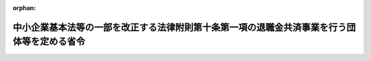 .. _411M50002000047_19991203_000000000000000:

:orphan:

============================================================================================
中小企業基本法等の一部を改正する法律附則第十条第一項の退職金共済事業を行う団体等を定める省令
============================================================================================

.. raw:: html
    
    
    <main id="contentsLaw" class="active">
    <div id="innerDocument" class="active">
    
    
    
    
    <div style="margin-bottom: 12px;">
    <div id="lawTitleNo" style="font-size: 1.067rem; font-weight: bold;" class="_shokanBoxParent">平成十一年労働省令第四十七号<div class="_shokanBox"></div>
    <div class="_inyoBox" id="_inyo_"></div>
    </div>
    <div id="lawTitle" style="margin-left: 3rem; font-size: 1.5rem; font-weight: bold; line-height: 1.25em;" class="_shokanBoxParent">
    <span data-xpath="">中小企業基本法等の一部を改正する法律附則第十条第一項の退職金共済事業を行う団体等を定める省令</span><div class="_shokanBox" id="_shokan_"><div class="_shokanBtnIcons"></div></div>
    <div class="_inyoBox" id="_inyo_"></div>
    </div>
    </div><section id="EnactStatement" class="active EnactStatement"><div class="_div_EnactStatement _shokanBoxParent" style="text-indent: 1em;">
    <span data-xpath="">中小企業基本法等の一部を改正する法律（平成十一年法律第百四十六号）附則第十条第一項の規定に基づき、及び同法を実施するため、中小企業基本法等の一部を改正する法律附則第十条第一項の退職金共済事業を行う団体等を定める省令を次のように定める。</span><div class="_shokanBox" id="_shokan_"><div class="_shokanBtnIcons"></div></div>
    <div class="_inyoBox" id="_inyo_"></div>
    </div></section><section id="MainProvision" class="active MainProvision"><section id="" class="active Article"><div style="margin-left: 1em; font-weight: bold;" class="_div_ArticleCaption _shokanBoxParent">
    <span data-xpath="">（退職金共済事業を行う団体で労働省令で定めるもの）</span><div class="_shokanBox" id="_shokan_"><div class="_shokanBtnIcons"></div></div>
    <div class="_inyoBox" id="_inyo_"></div>
    </div>
    <div style="margin-left: 1em; text-indent: -1em;" id="" class="_div_ArticleTitle _shokanBoxParent">
    <span style="font-weight: bold;">第一条</span>　<span data-xpath="">中小企業基本法等の一部を改正する法律（以下「法」という。）附則第十条第一項の退職金共済事業を行う団体で労働省令で定めるものは、所得税法施行令（昭和四十年政令第九十六号）第七十三条第一項に規定する特定退職金共済団体である団体（以下「特定退職金共済団体」という。）とする。</span><div class="_shokanBox" id="_shokan_"><div class="_shokanBtnIcons"></div></div>
    <div class="_inyoBox" id="_inyo_"></div>
    </div></section><section id="" class="active Article"><div style="margin-left: 1em; font-weight: bold;" class="_div_ArticleCaption _shokanBoxParent">
    <span data-xpath="">（法附則第十条第一項の労働省令で定める事項）</span><div class="_shokanBox" id="_shokan_"><div class="_shokanBtnIcons"></div></div>
    <div class="_inyoBox" id="_inyo_"></div>
    </div>
    <div style="margin-left: 1em; text-indent: -1em;" id="" class="_div_ArticleTitle _shokanBoxParent">
    <span style="font-weight: bold;">第二条</span>　<span data-xpath="">法附則第十条第一項の労働省令で定める事項は、特定退職金共済団体との間で法附則第十条第一項に規定する退職金共済に関する契約（以下「退職金共済に関する契約」という。）を締結していた中小企業者であって同項に規定する中小企業退職金共済契約（以下「中小企業退職金共済契約」という。）の共済契約者となったもの（以下「中小企業退職金共済契約者」という。）が、同項に規定する引渡金額を当該特定退職金共済団体から勤労者退職金共済機構（以下「機構」という。）に引き渡すことを希望する旨を申し出た場合において、当該特定退職金共済団体が、当該金額を一括して、遅滞なく、機構に引き渡すこととする。</span><div class="_shokanBox" id="_shokan_"><div class="_shokanBtnIcons"></div></div>
    <div class="_inyoBox" id="_inyo_"></div>
    </div></section><section id="" class="active Article"><div style="margin-left: 1em; font-weight: bold;" class="_div_ArticleCaption _shokanBoxParent">
    <span data-xpath="">（法附則第十条第一項の金額の引渡しの申出）</span><div class="_shokanBox" id="_shokan_"><div class="_shokanBtnIcons"></div></div>
    <div class="_inyoBox" id="_inyo_"></div>
    </div>
    <div style="margin-left: 1em; text-indent: -1em;" id="" class="_div_ArticleTitle _shokanBoxParent">
    <span style="font-weight: bold;">第三条</span>　<span data-xpath="">中小企業退職金共済契約者は、前条の申出をしようとするときは、次に掲げる事項を記載した書類を機構に提出しなければならない。</span><div class="_shokanBox" id="_shokan_"><div class="_shokanBtnIcons"></div></div>
    <div class="_inyoBox" id="_inyo_"></div>
    </div>
    <div id="" style="margin-left: 2em; text-indent: -1em;" class="_div_ItemSentence _shokanBoxParent">
    <span style="font-weight: bold;">一</span>　<span data-xpath="">中小企業退職金共済契約者の氏名又は名称及び住所</span><div class="_shokanBox" id="_shokan_"><div class="_shokanBtnIcons"></div></div>
    <div class="_inyoBox" id="_inyo_"></div>
    </div>
    <div id="" style="margin-left: 2em; text-indent: -1em;" class="_div_ItemSentence _shokanBoxParent">
    <span style="font-weight: bold;">二</span>　<span data-xpath="">中小企業退職金共済契約の被共済者となった者（以下「中小企業退職金共済契約被共済者」という。）の氏名</span><div class="_shokanBox" id="_shokan_"><div class="_shokanBtnIcons"></div></div>
    <div class="_inyoBox" id="_inyo_"></div>
    </div>
    <div id="" style="margin-left: 2em; text-indent: -1em;" class="_div_ItemSentence _shokanBoxParent">
    <span style="font-weight: bold;">三</span>　<span data-xpath="">中小企業退職金共済契約の効力が生じた日</span><div class="_shokanBox" id="_shokan_"><div class="_shokanBtnIcons"></div></div>
    <div class="_inyoBox" id="_inyo_"></div>
    </div>
    <div id="" style="margin-left: 2em; text-indent: -1em;" class="_div_ItemSentence _shokanBoxParent">
    <span style="font-weight: bold;">四</span>　<span data-xpath="">前号の日における掛金月額</span><div class="_shokanBox" id="_shokan_"><div class="_shokanBtnIcons"></div></div>
    <div class="_inyoBox" id="_inyo_"></div>
    </div>
    <div style="margin-left: 1em; text-indent: -1em;" class="_div_ParagraphSentence _shokanBoxParent">
    <span style="font-weight: bold;">２</span>　<span data-xpath="">前項の書類には、次に掲げる書類を添付しなければならない。</span><div class="_shokanBox" id="_shokan_"><div class="_shokanBtnIcons"></div></div>
    <div class="_inyoBox" id="_inyo_"></div>
    </div>
    <div id="" style="margin-left: 2em; text-indent: -1em;" class="_div_ItemSentence _shokanBoxParent">
    <span style="font-weight: bold;">一</span>　<span data-xpath="">法第十二条の規定の施行の際現に特定退職金共済団体の共済契約者であったことを証する書類</span><div class="_shokanBox" id="_shokan_"><div class="_shokanBtnIcons"></div></div>
    <div class="_inyoBox" id="_inyo_"></div>
    </div>
    <div id="" style="margin-left: 2em; text-indent: -1em;" class="_div_ItemSentence _shokanBoxParent">
    <span style="font-weight: bold;">二</span>　<span data-xpath="">中小企業退職金共済契約被共済者について退職金共済に関する契約に基づき特定退職金共済団体に納付された掛金の総額（その運用による利益を含む。）を証する書類</span><div class="_shokanBox" id="_shokan_"><div class="_shokanBtnIcons"></div></div>
    <div class="_inyoBox" id="_inyo_"></div>
    </div>
    <div id="" style="margin-left: 2em; text-indent: -1em;" class="_div_ItemSentence _shokanBoxParent">
    <span style="font-weight: bold;">三</span>　<span data-xpath="">中小企業退職金共済契約被共済者について退職金共済に関する契約の被共済者であった期間の月数を証する書類</span><div class="_shokanBox" id="_shokan_"><div class="_shokanBtnIcons"></div></div>
    <div class="_inyoBox" id="_inyo_"></div>
    </div></section><section id="" class="active Article"><div style="margin-left: 1em; font-weight: bold;" class="_div_ArticleCaption _shokanBoxParent">
    <span data-xpath="">（掛金納付月数の通算）</span><div class="_shokanBox" id="_shokan_"><div class="_shokanBtnIcons"></div></div>
    <div class="_inyoBox" id="_inyo_"></div>
    </div>
    <div style="margin-left: 1em; text-indent: -1em;" id="" class="_div_ArticleTitle _shokanBoxParent">
    <span style="font-weight: bold;">第四条</span>　<span data-xpath="">法附則第十条第一項の規定による掛金納付月数の通算は、中小企業退職金共済契約の効力が生じた日の属する月から当該通算する月数分さかのぼった月における同日に応当する日（その日に応当する日がない月においては、その月の末日）の属する月から当該中小企業退職金共済契約の効力が生じた日の属する月の前月までの間、当該中小企業退職金共済契約の効力が生じた日における当該中小企業退職金共済契約被共済者に係る掛金月額により掛金が納付されたものとした場合における当該期間に係る区分掛金納付月数（掛金月額を千円ごとに順次区分した場合における各区分ごとの当該区分に係る掛金の納付があった月数をいう。以下この項において同じ。）と当該中小企業退職金共済契約に係る区分掛金納付月数を通算することにより行うものとする。</span><div class="_shokanBox" id="_shokan_"><div class="_shokanBtnIcons"></div></div>
    <div class="_inyoBox" id="_inyo_"></div>
    </div>
    <div style="margin-left: 1em; text-indent: -1em;" class="_div_ParagraphSentence _shokanBoxParent">
    <span style="font-weight: bold;">２</span>　<span data-xpath="">法附則第十条第一項の規定による掛金納付月数の通算が行われた場合における中小企業退職金共済法（昭和三十四年法律第百六十号）第十条第二項（同法第十三条第三項において準用する場合を含む。）、同法第二十一条の五第二項（同条第三項第二号の規定によりその例によることとされる場合を含む。）、中小企業退職金共済法施行令（昭和三十九年政令第百八十八号。以下この項において「令」という。）第七条第一項第三号、同条第六項及び中小企業退職金共済法施行規則（昭和三十四年労働省令第二十三号。以下「規則」という。）第二十八条第一項の規定の適用については、次の表の上欄に掲げる規定中同表の中欄に掲げる字句は、それぞれ同表の下欄に掲げる字句とする。</span><div class="_shokanBox" id="_shokan_"><div class="_shokanBtnIcons"></div></div>
    <div class="_inyoBox" id="_inyo_"></div>
    </div>
    <div class="_shokanBoxParent">
    <table class="Table" style="margin-left: 1em;">
    <tr class="TableRow">
    <td style="border-top: black solid 1px; border-bottom: black solid 1px; border-left: black solid 1px; border-right: black solid 1px;" class="col-pad"><div><span data-xpath="">中小企業退職金共済法第十条第二項第三号ロ（規則第二十八条の規定により読み替えて適用する場合を除く。）</span></div></td>
    <td style="border-top: black solid 1px; border-bottom: black solid 1px; border-left: black solid 1px; border-right: black solid 1px;" class="col-pad"><div><span data-xpath="">効力を生じた日</span></div></td>
    <td style="border-top: black solid 1px; border-bottom: black solid 1px; border-left: black solid 1px; border-right: black solid 1px;" class="col-pad"><div><span data-xpath="">効力を生じた日の属する月から掛金納付月数に通算した月数分さかのぼつた月における同日に応当する日（その日に応当する日がない月においては、その月の末日）</span></div></td>
    </tr>
    <tr class="TableRow">
    <td style="border-top: black solid 1px; border-bottom: black solid 1px; border-left: black solid 1px; border-right: black solid 1px;" class="col-pad"><div><span data-xpath="">中小企業退職金共済法第十条第二項第三号ロ（規則第二十八条の規定により読み替えて適用する場合に限る。）</span></div></td>
    <td style="border-top: black solid 1px; border-bottom: black solid 1px; border-left: black solid 1px; border-right: black solid 1px;" class="col-pad"><div><span data-xpath="">効力を生じた日</span></div></td>
    <td style="border-top: black solid 1px; border-bottom: black solid 1px; border-left: black solid 1px; border-right: black solid 1px;" class="col-pad"><div><span data-xpath="">効力を生じた日（当該退職金共済契約が中小企業基本法等の一部を改正する法律（平成十一年法律第百四十六号）附則第十条第一項の規定による掛金納付月数の通算が行われたものである場合には、当該退職金共済契約の効力が生じた日の属する月から掛金納付月数に通算した月数分さかのぼつた月における同日に応当する日（その日に応当する日がない月においては、その月の末日））</span></div></td>
    </tr>
    <tr class="TableRow">
    <td style="border-top: black solid 1px; border-bottom: black solid 1px; border-left: black solid 1px; border-right: black solid 1px;" class="col-pad"><div><span data-xpath="">中小企業退職金共済法第二十一条の五第二項第二号ロ</span></div></td>
    <td style="border-top: black solid 1px; border-bottom: black solid 1px; border-left: black solid 1px; border-right: black solid 1px;" class="col-pad"><div><span data-xpath="">第十条第二項の規定により</span></div></td>
    <td style="border-top: black solid 1px; border-bottom: black solid 1px; border-left: black solid 1px; border-right: black solid 1px;" class="col-pad"><div><span data-xpath="">第十条第二項第三号ロ中「効力を生じた日」とあるのは、「効力を生じた日の属する月から掛金納付月数に通算した月数分さかのぼつた月における同日に応当する日（その日に応当する日がない月においては、その月の末日）」として同項の規定により</span></div></td>
    </tr>
    <tr class="TableRow">
    <td style="border-top: black solid 1px; border-bottom: black solid 1px; border-left: black solid 1px; border-right: black solid 1px;" class="col-pad" rowspan="2"><div><span data-xpath="">令第七条第一項第三号</span></div></td>
    <td style="border-top: black solid 1px; border-bottom: black solid 1px; border-left: black solid 1px; border-right: black solid 1px;" class="col-pad"><div><span data-xpath="">効力が生じた日の属する月から</span></div></td>
    <td style="border-top: black solid 1px; border-bottom: black solid 1px; border-left: black solid 1px; border-right: black solid 1px;" class="col-pad"><div><span data-xpath="">効力が生じた日の属する月から中小企業基本法等の一部を改正する法律（平成十一年法律第百四十六号）附則第十条第一項の規定により掛金納付月数に通算した月数分さかのぼつた月における同日に応当する日（その日に応当する日がない月においては、その月の末日。以下「経過措置みなし加入日」という。）の属する月から</span></div></td>
    </tr>
    <tr class="TableRow">
    <td style="border-top: black solid 1px; border-bottom: black solid 1px; border-left: black solid 1px; border-right: black solid 1px;" class="col-pad"><div><span data-xpath="">現に退職金共済契約の効力が生じた日</span></div></td>
    <td style="border-top: black solid 1px; border-bottom: black solid 1px; border-left: black solid 1px; border-right: black solid 1px;" class="col-pad"><div><span data-xpath="">経過措置みなし加入日</span></div></td>
    </tr>
    <tr class="TableRow">
    <td style="border-top: black solid 1px; border-bottom: black solid 1px; border-left: black solid 1px; border-right: black solid 1px;" class="col-pad"><div><span data-xpath="">令第七条第六項</span></div></td>
    <td style="border-top: black solid 1px; border-bottom: black solid 1px; border-left: black solid 1px; border-right: black solid 1px;" class="col-pad"><div><span data-xpath="">現に退職金共済契約の効力が生じた日</span></div></td>
    <td style="border-top: black solid 1px; border-bottom: black solid 1px; border-left: black solid 1px; border-right: black solid 1px;" class="col-pad"><div><span data-xpath="">経過措置みなし加入日</span></div></td>
    </tr>
    <tr class="TableRow">
    <td style="border-top: black solid 1px; border-bottom: black solid 1px; border-left: black solid 1px; border-right: black solid 1px;" class="col-pad"><div><span data-xpath="">規則第二十八条第一項</span></div></td>
    <td style="border-top: black solid 1px; border-bottom: black solid 1px; border-left: black solid 1px; border-right: black solid 1px;" class="col-pad"><div><span data-xpath="">区分掛金納付月数</span></div></td>
    <td style="border-top: black solid 1px; border-bottom: black solid 1px; border-left: black solid 1px; border-right: black solid 1px;" class="col-pad"><div><span data-xpath="">区分掛金納付月数（中小企業基本法等の一部を改正する法律附則第十条第一項の退職金共済事業を行う団体等を定める省令（平成十一年労働省令第四十七号）第四条第一項の規定により通算された区分掛金納付月数を含む。）</span></div></td>
    </tr>
    </table>
    <div class="_shokanBox"></div>
    <div class="_inyoBox"></div>
    </div></section><section id="" class="active Article"><div style="margin-left: 1em; font-weight: bold;" class="_div_ArticleCaption _shokanBoxParent">
    <span data-xpath="">（支給率に関する特例）</span><div class="_shokanBox" id="_shokan_"><div class="_shokanBtnIcons"></div></div>
    <div class="_inyoBox" id="_inyo_"></div>
    </div>
    <div style="margin-left: 1em; text-indent: -1em;" id="" class="_div_ArticleTitle _shokanBoxParent">
    <span style="font-weight: bold;">第五条</span>　<span data-xpath="">法附則第十条第一項の規定により同項に規定する引渡金額が機構に引き渡された中小企業退職金共済契約被共済者（第七条において「通算被共済者」という。）であって、前条第一項の応当する日が平成十一年四月一日前の日である者に係る平成四年度から平成十年度までの各年度に係る中小企業退職金共済法第十条第二項第三号ロの支給率は、同条第三項の規定にかかわらず、中小企業退職金共済法施行規則の一部を改正する省令（平成十一年労働省令第三十号）附則第十一条の規定により定められた支給率とする。</span><div class="_shokanBox" id="_shokan_"><div class="_shokanBtnIcons"></div></div>
    <div class="_inyoBox" id="_inyo_"></div>
    </div></section><section id="" class="active Article"><div style="margin-left: 1em; font-weight: bold;" class="_div_ArticleCaption _shokanBoxParent">
    <span data-xpath="">（退職金共済契約の申込みに関する特例）</span><div class="_shokanBox" id="_shokan_"><div class="_shokanBtnIcons"></div></div>
    <div class="_inyoBox" id="_inyo_"></div>
    </div>
    <div style="margin-left: 1em; text-indent: -1em;" id="" class="_div_ArticleTitle _shokanBoxParent">
    <span style="font-weight: bold;">第六条</span>　<span data-xpath="">法附則第十条第一項の規定により同項に規定する引渡金額を機構に引き渡すことを希望する中小企業退職金共済契約被共済者に係る中小企業退職金共済契約の申込みは、規則第四条第一項の規定にかかわらず、退職金共済に関する契約を締結していた特定退職金共済団体を経由して、機構に提出してすることができる。</span><div class="_shokanBox" id="_shokan_"><div class="_shokanBtnIcons"></div></div>
    <div class="_inyoBox" id="_inyo_"></div>
    </div></section><section id="" class="active Article"><div style="margin-left: 1em; font-weight: bold;" class="_div_ArticleCaption _shokanBoxParent">
    <span data-xpath="">（加入促進のための掛金負担軽減措置に関する特例）</span><div class="_shokanBox" id="_shokan_"><div class="_shokanBtnIcons"></div></div>
    <div class="_inyoBox" id="_inyo_"></div>
    </div>
    <div style="margin-left: 1em; text-indent: -1em;" id="" class="_div_ArticleTitle _shokanBoxParent">
    <span style="font-weight: bold;">第七条</span>　<span data-xpath="">通算被共済者について納付された掛金に係る規則第三十二条の二の規定の適用については、同条中「講ぜられたことのあるもの」とあるのは、「講ぜられたことのあるもの及び中小企業基本法等の一部を改正する法律（平成十一年法律第百四十六号）第十条第一項の規定により掛金納付月数が通算されることとなる共済契約の共済契約者であるもの」とする。</span><div class="_shokanBox" id="_shokan_"><div class="_shokanBtnIcons"></div></div>
    <div class="_inyoBox" id="_inyo_"></div>
    </div></section></section><section id="" class="active SupplProvision"><div class="_div_SupplProvisionLabel SupplProvisionLabel _shokanBoxParent" style="margin-bottom: 10px; margin-left: 3em; font-weight: bold;">
    <span data-xpath="">附　則</span><div class="_shokanBox" id="_shokan_"><div class="_shokanBtnIcons"></div></div>
    <div class="_inyoBox" id="_inyo_"></div>
    </div>
    <section class="active Paragraph"><div style="text-indent: 1em;" class="_div_ParagraphSentence _shokanBoxParent">
    <span data-xpath="">この省令は、公布の日から施行する。</span><div class="_shokanBox" id="_shokan_"><div class="_shokanBtnIcons"></div></div>
    <div class="_inyoBox" id="_inyo_"></div>
    </div></section></section>
    
    
    
    
    
    </div>
    </main>
    
    
